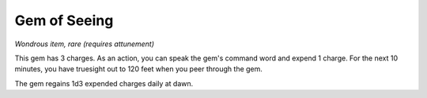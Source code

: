 Gem of Seeing
~~~~~~~~~~~~~


.. https://stackoverflow.com/questions/11984652/bold-italic-in-restructuredtext

.. raw:: html

   <style type="text/css">
     span.bolditalic {
       font-weight: bold;
       font-style: italic;
     }
   </style>

.. role:: bi
   :class: bolditalic


*Wondrous item, rare (requires attunement)*

This gem has 3 charges. As an action, you can speak the gem's command
word and expend 1 charge. For the next 10 minutes, you have truesight
out to 120 feet when you peer through the gem.

The gem regains 1d3 expended charges daily at dawn.

